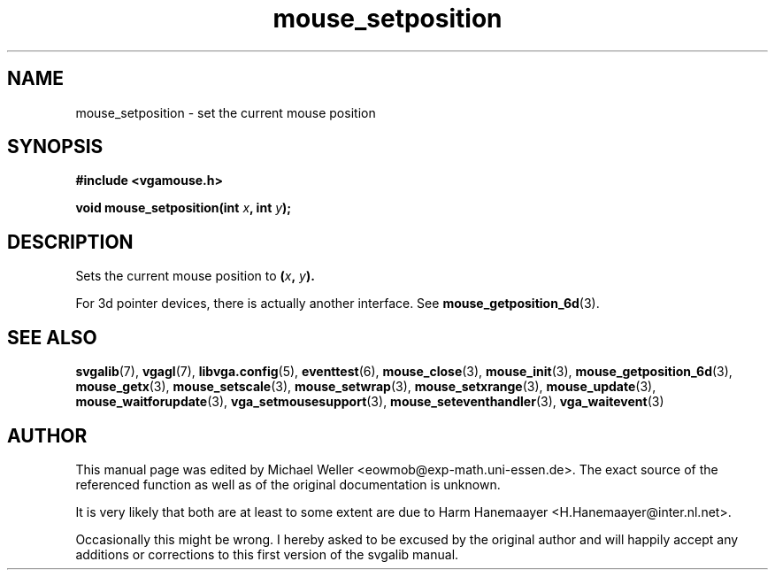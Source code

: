 .TH mouse_setposition 3 "27 July 1997" "Svgalib (>= 1.2.11)" "Svgalib User Manual"
.SH NAME
mouse_setposition \- set the current mouse position
.SH SYNOPSIS

.B "#include <vgamouse.h>"

.BI "void mouse_setposition(int " x ", int " y );

.SH DESCRIPTION
Sets the current mouse position to
.BI ( x ", " y ).

For 3d pointer devices, there is actually another interface. See
.BR mouse_getposition_6d (3).
.SH SEE ALSO

.BR svgalib (7),
.BR vgagl (7),
.BR libvga.config (5),
.BR eventtest (6),
.BR mouse_close (3),
.BR mouse_init (3),
.BR mouse_getposition_6d (3),
.BR mouse_getx (3),
.BR mouse_setscale (3),
.BR mouse_setwrap (3),
.BR mouse_setxrange (3),
.BR mouse_update (3),
.BR mouse_waitforupdate (3),
.BR vga_setmousesupport (3),
.BR mouse_seteventhandler (3),
.BR vga_waitevent (3)
.SH AUTHOR

This manual page was edited by Michael Weller <eowmob@exp-math.uni-essen.de>. The
exact source of the referenced function as well as of the original documentation is
unknown.

It is very likely that both are at least to some extent are due to
Harm Hanemaayer <H.Hanemaayer@inter.nl.net>.

Occasionally this might be wrong. I hereby
asked to be excused by the original author and will happily accept any additions or corrections
to this first version of the svgalib manual.
